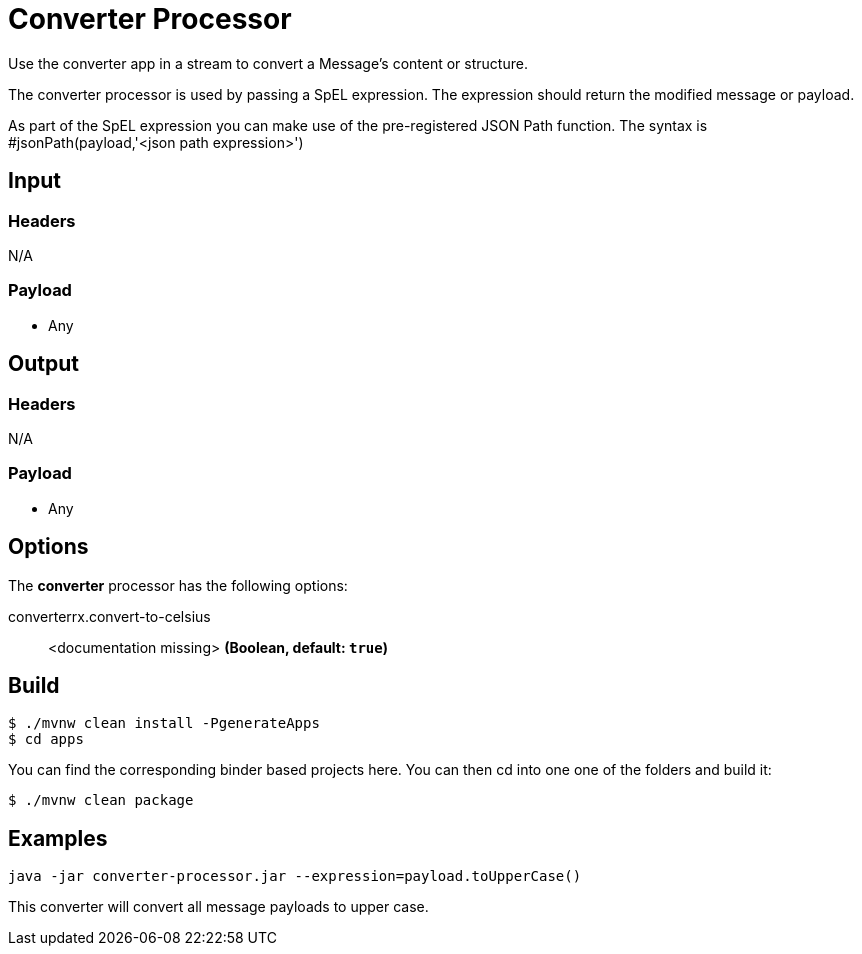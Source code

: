 //tag::ref-doc[]
= Converter Processor

Use the converter app in a stream to convert a Message's content or structure.

The converter processor is used by passing a SpEL expression. The expression should return the modified message or payload. 

As part of the SpEL expression you can make use of the pre-registered JSON Path function. The syntax is #jsonPath(payload,'<json path expression>')

== Input

=== Headers

N/A

=== Payload

* Any

== Output

=== Headers

N/A

=== Payload

* Any

== Options

The **$$converter$$** $$processor$$ has the following options:

//tag::configuration-properties[]
$$converterrx.convert-to-celsius$$:: $$<documentation missing>$$ *($$Boolean$$, default: `$$true$$`)*
//end::configuration-properties[]

== Build

```
$ ./mvnw clean install -PgenerateApps
$ cd apps
```
You can find the corresponding binder based projects here.
You can then cd into one one of the folders and build it:
```
$ ./mvnw clean package
```

== Examples

```
java -jar converter-processor.jar --expression=payload.toUpperCase()
```

This converter will convert all message payloads to upper case.

//end::ref-doc[]
